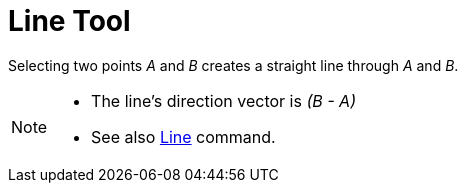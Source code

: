 = Line Tool
:page-en: tools/Line
ifdef::env-github[:imagesdir: /en/modules/ROOT/assets/images]

Selecting two points _A_ and _B_ creates a straight line through _A_ and _B_.

[NOTE]
====

* The line’s direction vector is _(B - A)_
* See also xref:/commands/Line.adoc[Line] command.

====
